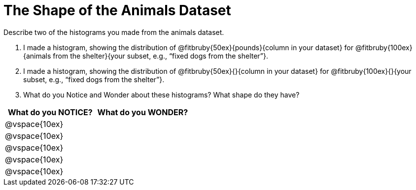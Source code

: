 = The Shape of the Animals Dataset

Describe two of the histograms you made from the animals dataset.

[.lh-style]
. I made a histogram, showing the distribution of @fitbruby{50ex}{pounds}{column in your dataset} for @fitbruby{100ex}{animals from the shelter}{your subset, e.g., “fixed dogs from the shelter”}.

. I made a histogram, showing the distribution of @fitbruby{50ex}{}{column in your dataset} for @fitbruby{100ex}{}{your subset, e.g., “fixed dogs from the shelter”}.

. What do you Notice and Wonder about these histograms? What shape do they have?

[cols="^1a,^1a",options="header"]
|===
| What do you NOTICE?	| What do you WONDER?
|@vspace{10ex}			|
|@vspace{10ex}			|
|@vspace{10ex}			|
|@vspace{10ex}			|
|@vspace{10ex}			|
|===

